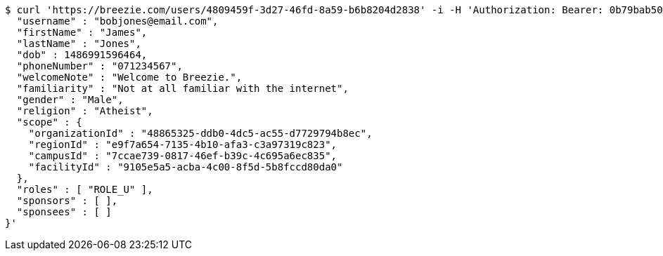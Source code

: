 [source,bash]
----
$ curl 'https://breezie.com/users/4809459f-3d27-46fd-8a59-b6b8204d2838' -i -H 'Authorization: Bearer: 0b79bab50daca910b000d4f1a2b675d604257e42' -H 'Content-Type: application/json' -d '{
  "username" : "bobjones@email.com",
  "firstName" : "James",
  "lastName" : "Jones",
  "dob" : 1486991596464,
  "phoneNumber" : "071234567",
  "welcomeNote" : "Welcome to Breezie.",
  "familiarity" : "Not at all familiar with the internet",
  "gender" : "Male",
  "religion" : "Atheist",
  "scope" : {
    "organizationId" : "48865325-ddb0-4dc5-ac55-d7729794b8ec",
    "regionId" : "e9f7a654-7135-4b10-afa3-c3a97319c823",
    "campusId" : "7ccae739-0817-46ef-b39c-4c695a6ec835",
    "facilityId" : "9105e5a5-acba-4c00-8f5d-5b8fccd80da0"
  },
  "roles" : [ "ROLE_U" ],
  "sponsors" : [ ],
  "sponsees" : [ ]
}'
----